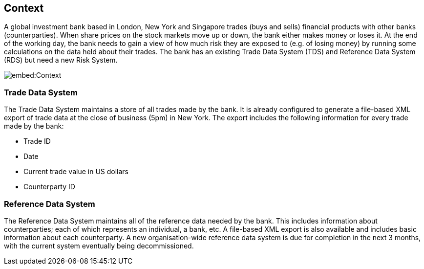 == Context

A global investment bank based in London, New York and Singapore trades (buys and sells) financial products with other banks (counterparties). When share prices on the stock markets move up or down, the bank either makes money or loses it. At the end of the working day, the bank needs to gain a view of how much risk they are exposed to (e.g. of losing money) by running some calculations on the data held about their trades. The bank has an existing Trade Data System (TDS) and Reference Data System (RDS) but need a new Risk System.

image::embed:Context[]

=== Trade Data System

The Trade Data System maintains a store of all trades made by the bank. It is already configured to generate a file-based XML export of trade data at the close of business (5pm) in New York. The export includes the following information for every trade made by the bank:

* Trade ID
* Date
* Current trade value in US dollars
* Counterparty ID

=== Reference Data System

The Reference Data System maintains all of the reference data needed by the bank. This includes information about counterparties; each of which represents an individual, a bank, etc. A file-based XML export is also available and includes basic information about each counterparty. A new organisation-wide reference data system is due for completion in the next 3 months, with the current system eventually being decommissioned.